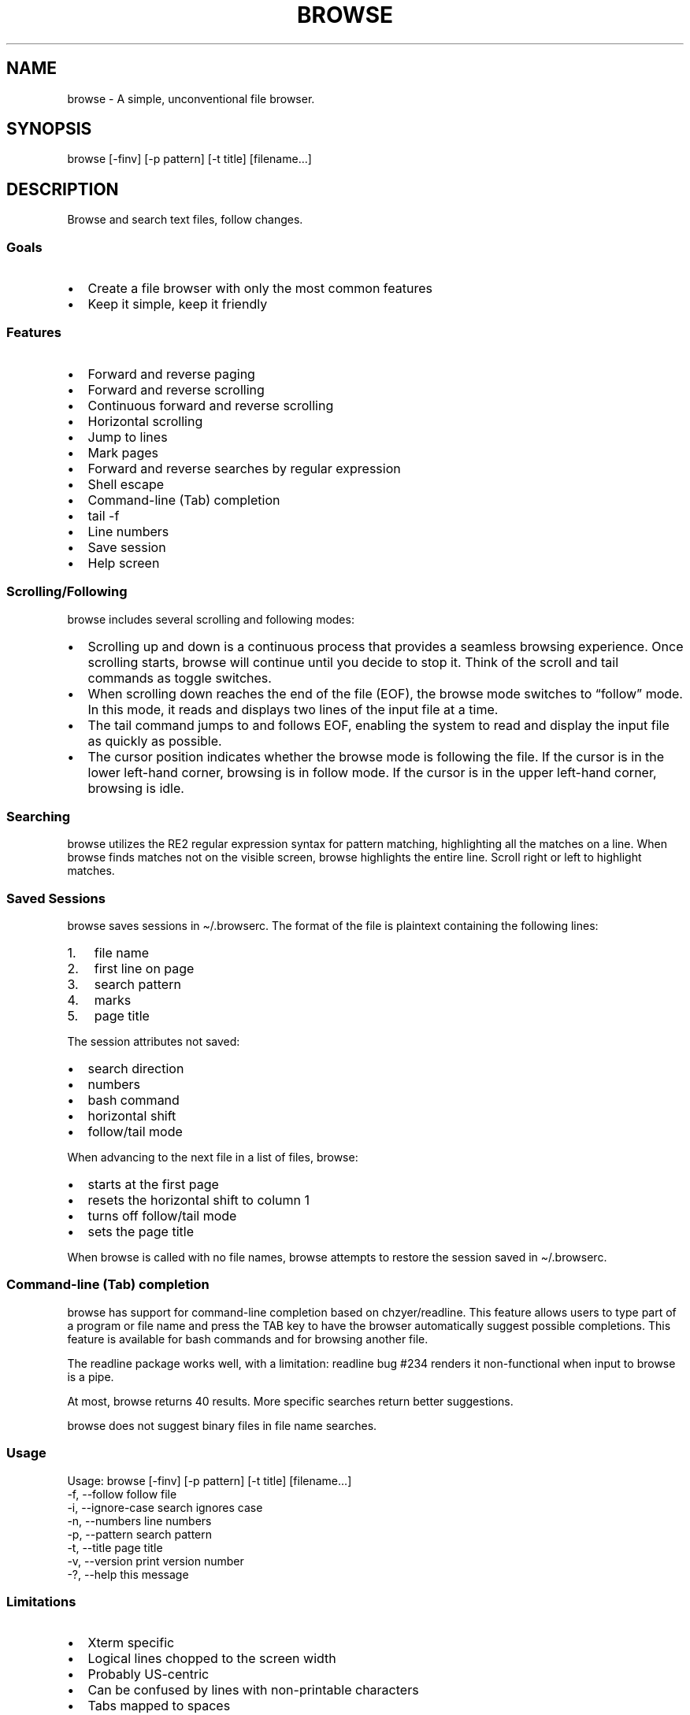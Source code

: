 '\" t
.\" Automatically generated by Pandoc 3.1.3
.\"
.\" Define V font for inline verbatim, using C font in formats
.\" that render this, and otherwise B font.
.ie "x\f[]"x" \{\
. ftr V B
. ftr VI BI
. ftr VB B
. ftr VBI BI
.\}
.el \{\
. ftr V CR
. ftr VI CI
. ftr VB CB
. ftr VBI CBI
.\}
.TH "BROWSE" "1" "" "" ""
.hy
.SH NAME
.PP
browse - A simple, unconventional file browser.
.SH SYNOPSIS
.PP
browse [-finv] [-p pattern] [-t title] [filename\&...]
.SH DESCRIPTION
.PP
Browse and search text files, follow changes.
.SS Goals
.IP \[bu] 2
Create a file browser with only the most common features
.IP \[bu] 2
Keep it simple, keep it friendly
.SS Features
.IP \[bu] 2
Forward and reverse paging
.IP \[bu] 2
Forward and reverse scrolling
.IP \[bu] 2
Continuous forward and reverse scrolling
.IP \[bu] 2
Horizontal scrolling
.IP \[bu] 2
Jump to lines
.IP \[bu] 2
Mark pages
.IP \[bu] 2
Forward and reverse searches by regular expression
.IP \[bu] 2
Shell escape
.IP \[bu] 2
Command-line (Tab) completion
.IP \[bu] 2
tail -f
.IP \[bu] 2
Line numbers
.IP \[bu] 2
Save session
.IP \[bu] 2
Help screen
.SS Scrolling/Following
.PP
browse includes several scrolling and following modes:
.IP \[bu] 2
Scrolling up and down is a continuous process that provides a seamless
browsing experience.
Once scrolling starts, browse will continue until you decide to stop it.
Think of the scroll and tail commands as toggle switches.
.IP \[bu] 2
When scrolling down reaches the end of the file (EOF), the browse mode
switches to \[lq]follow\[rq] mode.
In this mode, it reads and displays two lines of the input file at a
time.
.IP \[bu] 2
The tail command jumps to and follows EOF, enabling the system to read
and display the input file as quickly as possible.
.IP \[bu] 2
The cursor position indicates whether the browse mode is following the
file.
If the cursor is in the lower left-hand corner, browsing is in follow
mode.
If the cursor is in the upper left-hand corner, browsing is idle.
.SS Searching
.PP
browse utilizes the RE2 regular expression syntax for pattern matching,
highlighting all the matches on a line.
When browse finds matches not on the visible screen, browse highlights
the entire line.
Scroll right or left to highlight matches.
.SS Saved Sessions
.PP
browse saves sessions in \[ti]/.browserc.
The format of the file is plaintext containing the following lines:
.IP "1." 3
file name
.IP "2." 3
first line on page
.IP "3." 3
search pattern
.IP "4." 3
marks
.IP "5." 3
page title
.PP
The session attributes not saved:
.IP \[bu] 2
search direction
.IP \[bu] 2
numbers
.IP \[bu] 2
bash command
.IP \[bu] 2
horizontal shift
.IP \[bu] 2
follow/tail mode
.PP
When advancing to the next file in a list of files, browse:
.IP \[bu] 2
starts at the first page
.IP \[bu] 2
resets the horizontal shift to column 1
.IP \[bu] 2
turns off follow/tail mode
.IP \[bu] 2
sets the page title
.PP
When browse is called with no file names, browse attempts to restore the
session saved in \[ti]/.browserc.
.SS Command-line (Tab) completion
.PP
browse has support for command-line completion based on chzyer/readline.
This feature allows users to type part of a program or file name and
press the TAB key to have the browser automatically suggest possible
completions.
This feature is available for bash commands and for browsing another
file.
.PP
The readline package works well, with a limitation: readline bug #234
renders it non-functional when input to browse is a pipe.
.PP
At most, browse returns 40 results.
More specific searches return better suggestions.
.PP
browse does not suggest binary files in file name searches.
.SS Usage
.nf

Usage: browse [-finv] [-p pattern] [-t title] [filename...]
 -f, --follow       follow file
 -i, --ignore-case  search ignores case
 -n, --numbers      line numbers
 -p, --pattern      search pattern
 -t, --title        page title
 -v, --version      print version number
 -?, --help         this message
\f[R]
.fi
.PP
.TS
tab(@);
lw(25) lw(50).
T{
Command Line Option
T}@T{
Function
T}
_
T{
-f, \--follow
T}@T{
follow file changes
T}
T{
-i, \--ignore-case
T}@T{
search ignores case
T}
T{
-n, \--numbers
T}@T{
start with line numbers turned on
T}
T{
-p, \--pattern
T}@T{
initial search pattern
T}
T{
-t, \--title
T}@T{
page title, default is filename, blank for stdin
T}
T{
-v, \--version
T}@T{
print browse version number
T}
T{
-?, \--help
T}@T{
print browse command line options
T}
.TE
.PP
.PP
.TS
tab(@);
lw(25) lw(50).
T{
Pages/Lines
T}@T{
Function
T}
_
T{
f [PAGE DOWN] [SPACE]
T}@T{
Page down toward EOF
T}
T{
b [PAGE UP]
T}@T{
Page up toward SOF
T}
T{
\[ha]F \[ha]D z
T}@T{
Scroll half page down toward EOF
T}
T{
\[ha]B \[ha]U Z
T}@T{
Scroll half page up toward SOF
T}
T{
+ [RIGHT] [ENTER]
T}@T{
Scroll one line toward EOF
T}
T{
- [LEFT]
T}@T{
Scroll one line toward SOF
T}
T{
d [DOWN]
T}@T{
Toggle continuous scroll toward EOF, follow at EOF
T}
T{
u [UP]
T}@T{
Toggle continuous scroll toward SOF, stop at SOF
T}
T{
> [TAB]
T}@T{
Scroll 4 characters right
T}
T{
< [BACKSPACE] [DEL]
T}@T{
Scroll 4 characters left
T}
T{
\[ha]
T}@T{
Scroll to column 1
T}
T{
$
T}@T{
Scroll to EOL
T}
T{
0 [HOME]
T}@T{
Jump to SOF, column 1
T}
T{
G
T}@T{
Jump to EOF
T}
T{
e [END]
T}@T{
Jump to EOF, follow at EOF
T}
T{
t
T}@T{
Jump to EOF, tail at EOF
T}
.TE
.PP
.PP
.TS
tab(@);
lw(25) lw(50).
T{
Jumps/Marks
T}@T{
Function
T}
_
T{
j
T}@T{
Jump to a line
T}
T{
m
T}@T{
Assign top line to mark 1-9
T}
T{
1-9
T}@T{
Jump to mark, default to line 0
T}
.TE
.PP
.PP
.TS
tab(@);
lw(25) lw(50).
T{
Searches
T}@T{
Function
T}
_
T{
/
T}@T{
Regex search forward, empty pattern repeats search or changes search
direction
T}
T{
?
T}@T{
Regex search reverse, empty pattern repeats search or changes search
direction
T}
T{
n
T}@T{
Repeat search in the current search direction
T}
T{
N
T}@T{
Repeat search in the opposite search direction
T}
T{
i
T}@T{
Toggle between case-sensitive and case-insensitive searches
T}
T{
p
T}@T{
Print the search pattern
T}
T{
P
T}@T{
Clear the search pattern
T}
T{
&
T}@T{
Run `grep -nP' on the current file for search pattern
T}
.TE
.PP
.PP
.TS
tab(@);
lw(25) lw(50).
T{
Miscellaneous
T}@T{
Function
T}
_
T{
#
T}@T{
Toggle line numbers on and off
T}
T{
% \[ha]G
T}@T{
Page position
T}
T{
!
T}@T{
Run a bash command (expands !, %, &)
T}
T{
B
T}@T{
Browse another file
T}
T{
q
T}@T{
Quit, save .browserc, next file in list
T}
T{
Q
T}@T{
Quit, don\[cq]t save .browserc, next file in list
T}
T{
x
T}@T{
Exit list, save .browserc
T}
T{
X
T}@T{
Exit list, don\[cq]t save .browserc
T}
.TE
.PP
.SS Limitations
.IP \[bu] 2
Xterm specific
.IP \[bu] 2
Logical lines chopped to the screen width
.IP \[bu] 2
Probably US-centric
.IP \[bu] 2
Can be confused by lines with non-printable characters
.IP \[bu] 2
Tabs mapped to spaces
.IP \[bu] 2
Command-line completion is non-functional when input to browse is a pipe
.IP \[bu] 2
File completion does not suggest binary files for browsing
.SH AUTHORS
https://github.com/jjbailey/browse
